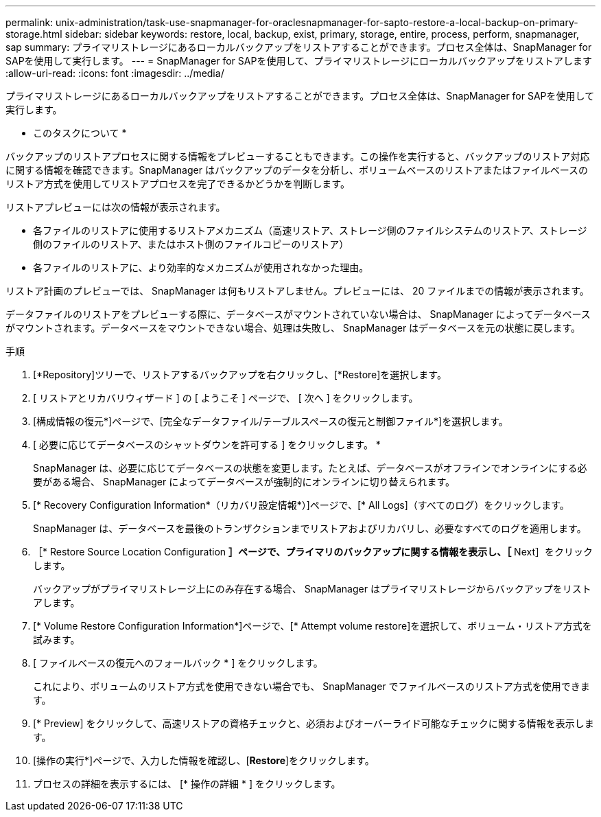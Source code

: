 ---
permalink: unix-administration/task-use-snapmanager-for-oraclesnapmanager-for-sapto-restore-a-local-backup-on-primary-storage.html 
sidebar: sidebar 
keywords: restore, local, backup, exist, primary, storage, entire, process, perform, snapmanager, sap 
summary: プライマリストレージにあるローカルバックアップをリストアすることができます。プロセス全体は、SnapManager for SAPを使用して実行します。 
---
= SnapManager for SAPを使用して、プライマリストレージにローカルバックアップをリストアします
:allow-uri-read: 
:icons: font
:imagesdir: ../media/


[role="lead"]
プライマリストレージにあるローカルバックアップをリストアすることができます。プロセス全体は、SnapManager for SAPを使用して実行します。

* このタスクについて *

バックアップのリストアプロセスに関する情報をプレビューすることもできます。この操作を実行すると、バックアップのリストア対応に関する情報を確認できます。SnapManager はバックアップのデータを分析し、ボリュームベースのリストアまたはファイルベースのリストア方式を使用してリストアプロセスを完了できるかどうかを判断します。

リストアプレビューには次の情報が表示されます。

* 各ファイルのリストアに使用するリストアメカニズム（高速リストア、ストレージ側のファイルシステムのリストア、ストレージ側のファイルのリストア、またはホスト側のファイルコピーのリストア）
* 各ファイルのリストアに、より効率的なメカニズムが使用されなかった理由。


リストア計画のプレビューでは、 SnapManager は何もリストアしません。プレビューには、 20 ファイルまでの情報が表示されます。

データファイルのリストアをプレビューする際に、データベースがマウントされていない場合は、 SnapManager によってデータベースがマウントされます。データベースをマウントできない場合、処理は失敗し、 SnapManager はデータベースを元の状態に戻します。

.手順
. [*Repository]ツリーで、リストアするバックアップを右クリックし、[*Restore]を選択します。
. [ リストアとリカバリウィザード ] の [ ようこそ ] ページで、 [ 次へ ] をクリックします。
. [構成情報の復元*]ページで、[完全なデータファイル/テーブルスペースの復元と制御ファイル*]を選択します。
. [ 必要に応じてデータベースのシャットダウンを許可する ] をクリックします。 *
+
SnapManager は、必要に応じてデータベースの状態を変更します。たとえば、データベースがオフラインでオンラインにする必要がある場合、 SnapManager によってデータベースが強制的にオンラインに切り替えられます。

. [* Recovery Configuration Information*（リカバリ設定情報*）]ページで、[* All Logs]（すべてのログ）をクリックします。
+
SnapManager は、データベースを最後のトランザクションまでリストアおよびリカバリし、必要なすべてのログを適用します。

. ［* Restore Source Location Configuration *］ページで、プライマリのバックアップに関する情報を表示し、［* Next］をクリックします。
+
バックアップがプライマリストレージ上にのみ存在する場合、 SnapManager はプライマリストレージからバックアップをリストアします。

. [* Volume Restore Configuration Information*]ページで、[* Attempt volume restore]を選択して、ボリューム・リストア方式を試みます。
. [ ファイルベースの復元へのフォールバック * ] をクリックします。
+
これにより、ボリュームのリストア方式を使用できない場合でも、 SnapManager でファイルベースのリストア方式を使用できます。

. [* Preview] をクリックして、高速リストアの資格チェックと、必須およびオーバーライド可能なチェックに関する情報を表示します。
. [操作の実行*]ページで、入力した情報を確認し、[*Restore*]をクリックします。
. プロセスの詳細を表示するには、 [* 操作の詳細 * ] をクリックします。

